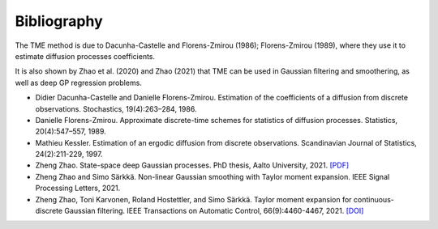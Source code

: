 Bibliography
============

The TME method is due to Dacunha-Castelle and Florens-Zmirou (1986); Florens-Zmirou (1989), where they use it to estimate diffusion processes coefficients. 

It is also shown by Zhao et al. (2020) and Zhao (2021) that TME can be used in Gaussian filtering and smoothering, as well as deep GP regression problems.


- Didier Dacunha-Castelle and Danielle Florens-Zmirou. Estimation of the coefficients of a diffusion from discrete observations. Stochastics, 19(4):263–284, 1986.

- Danielle Florens-Zmirou. Approximate discrete-time schemes for statistics of diffusion processes. Statistics, 20(4):547–557, 1989.

- Mathieu Kessler. Estimation of an ergodic diffusion from discrete observations. Scandinavian Journal of Statistics, 24(2):211-229, 1997.

- Zheng Zhao. State-space deep Gaussian processes. PhD thesis, Aalto University, 2021. `[PDF] <https://github.com/zgbkdlm/dissertation>`_

- Zheng Zhao and Simo Särkkä. Non-linear Gaussian smoothing with Taylor moment expansion. IEEE Signal Processing Letters, 2021.

- Zheng Zhao, Toni Karvonen, Roland Hostettler, and Simo Särkkä. Taylor moment expansion for continuous-discrete Gaussian filtering. IEEE Transactions on Automatic Control, 66(9):4460-4467, 2021. `[DOI] <https://doi.org/10.1109/TAC.2020.3047367>`_

